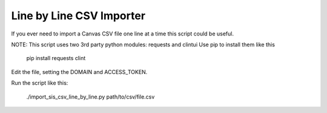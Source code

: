 Line by Line CSV Importer
--------------------------

If you ever need to import a Canvas CSV file one line at a time this script could be useful.  

NOTE: This script uses two 3rd party python modules: requests and clintui
Use pip to install them like this

  pip install requests clint

Edit the file, setting the DOMAIN and ACCESS_TOKEN.

Run the script like this:

  ./import_sis_csv_line_by_line.py path/to/csv/file.csv
